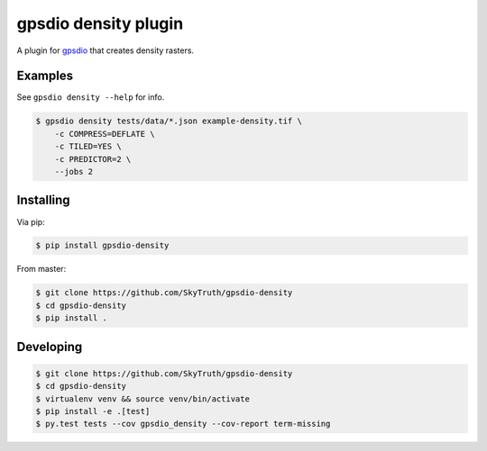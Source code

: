 =====================
gpsdio density plugin
=====================


.. image:: https://travis-ci.org/SkyTruth/gpsdio-density.svg?branch=master
    :target: https://travis-ci.org/SkyTruth/gpsdio-density


.. image:: https://coveralls.io/repos/SkyTruth/gpsdio-density/badge.svg?branch=master
    :target: https://coveralls.io/r/SkyTruth/gpsdio-density


A plugin for `gpsdio <https://github.com/skytruth/gpdsio/>`_ that creates density rasters.


Examples
--------

See ``gpsdio density --help`` for info.

.. code-block:: console

    $ gpsdio density tests/data/*.json example-density.tif \
        -c COMPRESS=DEFLATE \
        -c TILED=YES \
        -c PREDICTOR=2 \
        --jobs 2


Installing
----------

Via pip:

.. code-block:: console

    $ pip install gpsdio-density

From master:

.. code-block:: console

    $ git clone https://github.com/SkyTruth/gpsdio-density
    $ cd gpsdio-density
    $ pip install .


Developing
----------

.. code-block::

    $ git clone https://github.com/SkyTruth/gpsdio-density
    $ cd gpsdio-density
    $ virtualenv venv && source venv/bin/activate
    $ pip install -e .[test]
    $ py.test tests --cov gpsdio_density --cov-report term-missing
